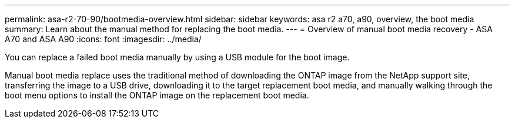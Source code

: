 ---
permalink: asa-r2-70-90/bootmedia-overview.html
sidebar: sidebar
keywords: asa r2 a70, a90, overview, the boot media
summary: Learn about the manual method for replacing the boot media.
---
= Overview of manual boot media recovery - ASA A70 and ASA A90
:icons: font
:imagesdir: ../media/

[.lead]

You can replace a failed boot media manually by using a USB module for the boot image.

Manual boot media replace uses the traditional method of downloading the ONTAP image from the NetApp support site, transferring the image to a USB drive, downloading it to the target replacement boot media, and manually walking through the boot menu options to install the ONTAP image on the replacement boot media. 
